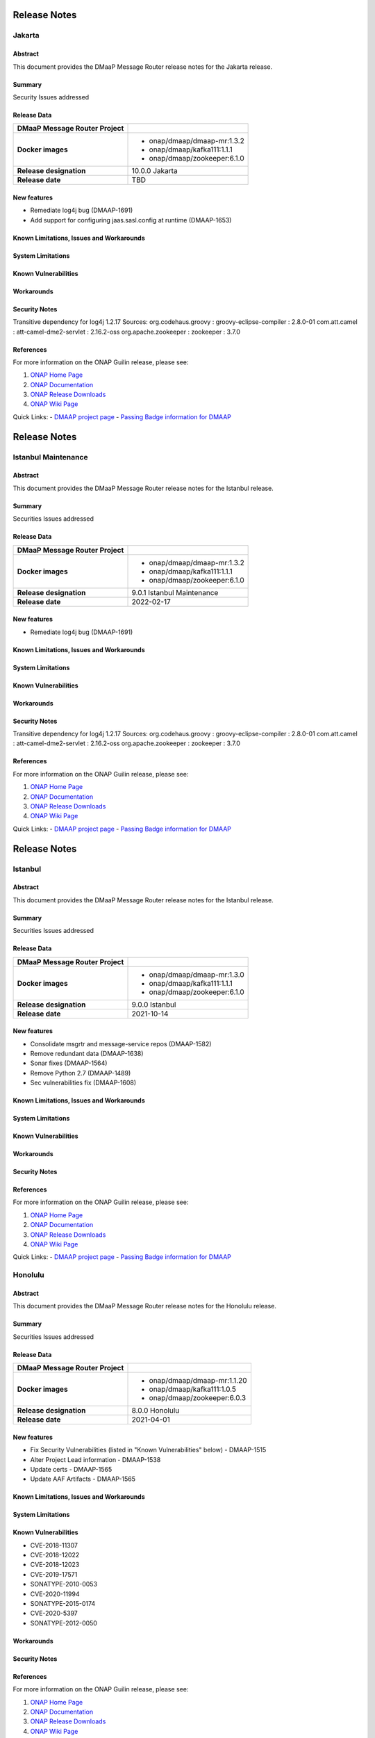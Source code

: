 .. This work is licensed under a Creative Commons Attribution 4.0 International License.
.. http://creativecommons.org/licenses/by/4.0
.. _release_notes:

..      ========================
..      * * *    JAKARTA   * * *
..      ========================

=============
Release Notes
=============

Jakarta
=======

Abstract
--------

This document provides the DMaaP Message Router release notes for the Jakarta release.

Summary
-------

Security Issues addressed

Release Data
------------

+--------------------------------------+--------------------------------------+
| **DMaaP Message Router Project**     |                                      |
|                                      |                                      |
+--------------------------------------+--------------------------------------+
| **Docker images**                    | - onap/dmaap/dmaap-mr:1.3.2          |
|                                      | - onap/dmaap/kafka111:1.1.1          |
|                                      | - onap/dmaap/zookeeper:6.1.0         |
|                                      |                                      |
+--------------------------------------+--------------------------------------+
| **Release designation**              | 10.0.0 Jakarta                       |
|                                      |                                      |
+--------------------------------------+--------------------------------------+
| **Release date**                     | TBD                                  |
|                                      |                                      |
+--------------------------------------+--------------------------------------+


New features
------------
* Remediate log4j bug (DMAAP-1691)
* Add support for configuring jaas.sasl.config at runtime (DMAAP-1653)

Known Limitations, Issues and Workarounds
-----------------------------------------

System Limitations
------------------


Known Vulnerabilities
---------------------


Workarounds
-----------


Security Notes
--------------
Transitive dependency for log4j 1.2.17
Sources:
org.codehaus.groovy : groovy-eclipse-compiler : 2.8.0-01
com.att.camel : att-camel-dme2-servlet : 2.16.2-oss
org.apache.zookeeper : zookeeper : 3.7.0


References
----------

For more information on the ONAP Guilin release, please see:

#. `ONAP Home Page`_
#. `ONAP Documentation`_
#. `ONAP Release Downloads`_
#. `ONAP Wiki Page`_


.. _`ONAP Home Page`: https://www.onap.org
.. _`ONAP Wiki Page`: https://wiki.onap.org
.. _`ONAP Documentation`: https://docs.onap.org
.. _`ONAP Release Downloads`: https://git.onap.org

Quick Links:
- `DMAAP project page <https://wiki.onap.org/display/DW/DMaaP+Planning>`_
- `Passing Badge information for DMAAP <https://bestpractices.coreinfrastructure.org/en/projects/1751>`_


..      ======================================
..      * * *    ISTANBUL MAINTENANCE    * * *
..      ======================================

=============
Release Notes
=============

Istanbul Maintenance
====================

Abstract
--------

This document provides the DMaaP Message Router release notes for the Istanbul release.

Summary
-------

Securities Issues addressed

Release Data
------------

+--------------------------------------+--------------------------------------+
| **DMaaP Message Router Project**     |                                      |
|                                      |                                      |
+--------------------------------------+--------------------------------------+
| **Docker images**                    | - onap/dmaap/dmaap-mr:1.3.2          |
|                                      | - onap/dmaap/kafka111:1.1.1          |
|                                      | - onap/dmaap/zookeeper:6.1.0         |
|                                      |                                      |
+--------------------------------------+--------------------------------------+
| **Release designation**              | 9.0.1 Istanbul Maintenance           |
|                                      |                                      |
+--------------------------------------+--------------------------------------+
| **Release date**                     | 2022-02-17                           |
|                                      |                                      |
+--------------------------------------+--------------------------------------+


New features
------------
* Remediate log4j bug (DMAAP-1691)


Known Limitations, Issues and Workarounds
-----------------------------------------

System Limitations
------------------


Known Vulnerabilities
---------------------


Workarounds
-----------


Security Notes
--------------
Transitive dependency for log4j 1.2.17
Sources:
org.codehaus.groovy : groovy-eclipse-compiler : 2.8.0-01
com.att.camel : att-camel-dme2-servlet : 2.16.2-oss
org.apache.zookeeper : zookeeper : 3.7.0


References
----------

For more information on the ONAP Guilin release, please see:

#. `ONAP Home Page`_
#. `ONAP Documentation`_
#. `ONAP Release Downloads`_
#. `ONAP Wiki Page`_


.. _`ONAP Home Page`: https://www.onap.org
.. _`ONAP Wiki Page`: https://wiki.onap.org
.. _`ONAP Documentation`: https://docs.onap.org
.. _`ONAP Release Downloads`: https://git.onap.org

Quick Links:
- `DMAAP project page <https://wiki.onap.org/display/DW/DMaaP+Planning>`_
- `Passing Badge information for DMAAP <https://bestpractices.coreinfrastructure.org/en/projects/1751>`_


..      ===========================
..      * * *    ISTANBUL     * * *
..      ===========================

=============
Release Notes
=============

Istanbul
========

Abstract
--------

This document provides the DMaaP Message Router release notes for the Istanbul release.

Summary
-------

Securities Issues addressed

Release Data
------------

+--------------------------------------+--------------------------------------+
| **DMaaP Message Router Project**     |                                      |
|                                      |                                      |
+--------------------------------------+--------------------------------------+
| **Docker images**                    | - onap/dmaap/dmaap-mr:1.3.0          |
|                                      | - onap/dmaap/kafka111:1.1.1          |
|                                      | - onap/dmaap/zookeeper:6.1.0         |
|                                      |                                      |
+--------------------------------------+--------------------------------------+
| **Release designation**              | 9.0.0 Istanbul                       |
|                                      |                                      |
+--------------------------------------+--------------------------------------+
| **Release date**                     | 2021-10-14                           |
|                                      |                                      |
+--------------------------------------+--------------------------------------+


New features
------------
* Consolidate msgrtr and message-service repos (DMAAP-1582)
* Remove redundant data (DMAAP-1638)
* Sonar fixes (DMAAP-1564)
* Remove Python 2.7 (DMAAP-1489)
* Sec vulnerabilities fix (DMAAP-1608)

Known Limitations, Issues and Workarounds
-----------------------------------------

System Limitations
------------------


Known Vulnerabilities
---------------------


Workarounds
-----------


Security Notes
--------------


References
----------

For more information on the ONAP Guilin release, please see:

#. `ONAP Home Page`_
#. `ONAP Documentation`_
#. `ONAP Release Downloads`_
#. `ONAP Wiki Page`_


.. _`ONAP Home Page`: https://www.onap.org
.. _`ONAP Wiki Page`: https://wiki.onap.org
.. _`ONAP Documentation`: https://docs.onap.org
.. _`ONAP Release Downloads`: https://git.onap.org

Quick Links:
- `DMAAP project page <https://wiki.onap.org/display/DW/DMaaP+Planning>`_
- `Passing Badge information for DMAAP <https://bestpractices.coreinfrastructure.org/en/projects/1751>`_


..      ===========================
..      * * *    HONOLULU    * * *
..      ===========================

Honolulu
========

Abstract
--------

This document provides the DMaaP Message Router release notes for the Honolulu release.

Summary
-------

Securities Issues addressed

Release Data
------------

+--------------------------------------+--------------------------------------+
| **DMaaP Message Router Project**     |                                      |
|                                      |                                      |
+--------------------------------------+--------------------------------------+
| **Docker images**                    | - onap/dmaap/dmaap-mr:1.1.20         |
|                                      | - onap/dmaap/kafka111:1.0.5          |
|                                      | - onap/dmaap/zookeeper:6.0.3         |
|                                      |                                      |
+--------------------------------------+--------------------------------------+
| **Release designation**              | 8.0.0 Honolulu                       |
|                                      |                                      |
+--------------------------------------+--------------------------------------+
| **Release date**                     | 2021-04-01                           |
|                                      |                                      |
+--------------------------------------+--------------------------------------+


New features
------------
* Fix Security Vulnerabilities (listed in "Known Vulnerabilities" below) - DMAAP-1515
* Alter Project Lead information - DMAAP-1538
* Update certs - DMAAP-1565
* Update AAF Artifacts - DMAAP-1565

Known Limitations, Issues and Workarounds
-----------------------------------------

System Limitations
------------------


Known Vulnerabilities
---------------------
* CVE-2018-11307
* CVE-2018-12022
* CVE-2018-12023
* CVE-2019-17571
* SONATYPE-2010-0053
* CVE-2020-11994
* SONATYPE-2015-0174
* CVE-2020-5397
* SONATYPE-2012-0050

Workarounds
-----------


Security Notes
--------------


References
----------

For more information on the ONAP Guilin release, please see:

#. `ONAP Home Page`_
#. `ONAP Documentation`_
#. `ONAP Release Downloads`_
#. `ONAP Wiki Page`_


.. _`ONAP Home Page`: https://www.onap.org
.. _`ONAP Wiki Page`: https://wiki.onap.org
.. _`ONAP Documentation`: https://docs.onap.org
.. _`ONAP Release Downloads`: https://git.onap.org

Quick Links:
- `DMAAP project page <https://wiki.onap.org/display/DW/DMaaP+Planning>`_
- `Passing Badge information for DMAAP <https://bestpractices.coreinfrastructure.org/en/projects/1751>`_


..      ===================================
..      * * *    GUILIN  MAINTENANCE  * * *
..      ===================================


Guilin maintenance
==================

Version: 7.0.1
--------------

Abstract
--------

This document provides the release notes for the Guilin Maintenance release


Summary
-------

This maintenance release is primarily to resolve bugs identified during Guilin release testing.


Release Data
------------

+--------------------------------------+--------------------------------------+
| **DMaaP Message Router Project**     |                                      |
|                                      |                                      |
+--------------------------------------+--------------------------------------+
| **Docker images**                    | Same as Guilin Release               |
+--------------------------------------+--------------------------------------+
| **Release designation**              | Guilin Maintenance Release           |
|                                      |                                      |
+--------------------------------------+--------------------------------------+
| **Release date**                     | 2021/04/19                           |
|                                      |                                      |
+--------------------------------------+--------------------------------------+

New features
------------

None

**Bug fixes**

- `DMAAP-1547 <https://jira.onap.org/browse/DMAAP-1547>`_ Update certificats for DMaaP message router

**Known Issues**

Same as Guilin Release


..      ===========================
..      * * *    GUILIN    * * *
..      ===========================

Guilin
======

Abstract
--------

This document provides the DMaaP Message Router release notes for the Guilin release.

Summary
-------


Release Data
------------

+--------------------------------------+--------------------------------------+
| **DMaaP Message Router Project**     |                                      |
|                                      |                                      |
+--------------------------------------+--------------------------------------+
| **Docker images**                    | - onap/dmaap/dmaap-mr:1.1.18         |
|                                      | - onap/dmaap/kafka111:1.0.4          |
|                                      | - onap/dmaap/zookeeper:6.0.3         |
|                                      |                                      |
+--------------------------------------+--------------------------------------+
| **Release designation**              | 7.0.0 guilin                         |
|                                      |                                      |
+--------------------------------------+--------------------------------------+
| **Release date**                     | 2020-11-18                           |
|                                      |                                      |
+--------------------------------------+--------------------------------------+


New features
------------

Known Limitations, Issues and Workarounds
-----------------------------------------

System Limitations
------------------


Known Vulnerabilities
---------------------
* CVE-2016-1000027
* CVE-2018-11307
* CVE-2019-13990
* SONATYPE-2018-0624
* CVE-2018-12022
* SONATYPE-2019-0414
* SONATYPE-2019-0808
* CVE-2019-10241
* CVE-2019-12406
* CVE-2020-5408
* CVE-2019-10246
* CVE-2019-10247
* CVE-2020-5397
* SONATYPE-2012-0050
* SONATYPE-2017-0507
* SONATYPE-2019-0469
* CVE-2018-12023
* SONATYPE-2018-0624
* CVE-2019-20444
* CVE-2019-20445
* CVE-2019-16869
* SONATYPE-2020-0029
* SONATYPE-2020-0103
* CVE-2019-17571
* CVE-2020-5398
* CVE-2018-17196


Workarounds
-----------


Security Notes
--------------


References
----------

For more information on the ONAP Guilin release, please see:

#. `ONAP Home Page`_
#. `ONAP Documentation`_
#. `ONAP Release Downloads`_
#. `ONAP Wiki Page`_


.. _`ONAP Home Page`: https://www.onap.org
.. _`ONAP Wiki Page`: https://wiki.onap.org
.. _`ONAP Documentation`: https://docs.onap.org
.. _`ONAP Release Downloads`: https://git.onap.org

Quick Links:
- `DMAAP project page <https://wiki.onap.org/display/DW/DMaaP+Planning>`_
- `Passing Badge information for DMAAP <https://bestpractices.coreinfrastructure.org/en/projects/1751>`_

..      ===========================
..      * * *    FRANKFURT    * * *
..      ===========================

Frankfurt
=========

Abstract
--------

This document provides the DMaaP Message Router release notes for the Frankfurt release.

Summary
-------


Release Data
------------

+--------------------------------------+--------------------------------------+
| **DMaaP Message Router Project**     |                                      |
|                                      |                                      |
+--------------------------------------+--------------------------------------+
| **Docker images**                    | - onap/dmaap/dmaap-mr:1.1.18         |
|                                      | - onap/dmaap/kafka111:1.0.4          |
|                                      | - onap/dmaap/zookeeper:6.0.3         |
|                                      |                                      |
+--------------------------------------+--------------------------------------+
| **Release designation**              | 6.0.0 frankfurt                      |
|                                      |                                      |
+--------------------------------------+--------------------------------------+
| **Release date**                     | 2020-06-04                           |
|                                      |                                      |
+--------------------------------------+--------------------------------------+


New features
------------
* Kafka and Zookeeper images are created using confluent community edition 5.3.0 
* Prometheus monitoring
* Protected all the Kafka operations using AAF
* Remove the AAF dependency by toggling  a flag


Known Limitations, Issues and Workarounds
-----------------------------------------

System Limitations
------------------


Known Vulnerabilities
---------------------
* CVE-2016-1000027
* CVE-2018-11307
* CVE-2019-13990
* SONATYPE-2018-0624
* CVE-2018-12022
* SONATYPE-2019-0414
* SONATYPE-2019-0808
* CVE-2019-10241
* CVE-2019-12406
* CVE-2020-5408
* CVE-2019-10246
* CVE-2019-10247
* CVE-2020-5397
* SONATYPE-2012-0050
* SONATYPE-2017-0507
* SONATYPE-2019-0469
* CVE-2018-12023
* SONATYPE-2018-0624
* CVE-2019-20444
* CVE-2019-20445
* CVE-2019-16869
* SONATYPE-2020-0029
* SONATYPE-2020-0103
* CVE-2019-17571
* CVE-2020-5398
* CVE-2018-17196


Workarounds
-----------


Security Notes
--------------


References
----------

For more information on the ONAP Frankfurt release, please see:

#. `ONAP Home Page`_
#. `ONAP Documentation`_
#. `ONAP Release Downloads`_
#. `ONAP Wiki Page`_


.. _`ONAP Home Page`: https://www.onap.org
.. _`ONAP Wiki Page`: https://wiki.onap.org
.. _`ONAP Documentation`: https://docs.onap.org
.. _`ONAP Release Downloads`: https://git.onap.org

Quick Links:
- `DMAAP project page <https://wiki.onap.org/display/DW/DMaaP+Planning>`_
- `Passing Badge information for DMAAP <https://bestpractices.coreinfrastructure.org/en/projects/1751>`_

ElAlto
======

Version: 1.1.16
---------------

:Release Date: 2019-10-10

**New Features**

- Cert based authentication support in Message Router
- Improved Kafka and Zookeeper cluster lookup
- Pluggable Kafka server.properties,log4j.properties  and Message Router logback.xml


**Bug Fixes**

- Fixed for security vulnerabilities in Message Router
- Fixed  authorization issues in Message Router

**Known Issues**
	NA

**Security Notes**

DMAAP code has been formally scanned during build time using NexusIQ and all Critical vulnerabilities have been addressed, items that remain open have been assessed for risk and determined to be false positive. The DMAAP open Critical security vulnerabilities and their risk assessment have been documented as part of the `Dublin <https://wiki.onap.org/pages/viewpage.action?pageId=64003715>`_.

Quick Links:

- `DMAAP project page <https://wiki.onap.org/display/DW/DMaaP+Planning>`_
- `Passing Badge information for DMAAP <https://bestpractices.coreinfrastructure.org/en/projects/1751>`_
- `Dublin Project Vulnerability Review Table for DMAAP <https://wiki.onap.org/pages/viewpage.action?pageId=64003715>`_

**Upgrade Notes**
  NA

**Deprecation Notes**

Dublin
======

Version: 1.1.14
---------------

:Release Date: 2019-06-06

**New Features**

- Upgrade Kafka to v1.1.1
- Support for Authenticated topics
- Add Scaling support
- Support for multi-site applications 
- Add MirrorMaker to allow for message replication across Kafka clusters

**Bug Fixes**
	NA
**Known Issues**
	NA

**Security Notes**

DMAAP code has been formally scanned during build time using NexusIQ and all Critical vulnerabilities have been addressed, items that remain open have been assessed for risk and determined to be false positive. The DMAAP open Critical security vulnerabilities and their risk assessment have been documented as part of the `Dublin <https://wiki.onap.org/pages/viewpage.action?pageId=64003715>`_.

Quick Links:

- `DMAAP project page <https://wiki.onap.org/display/DW/DMaaP+Planning>`_
- `Passing Badge information for DMAAP <https://bestpractices.coreinfrastructure.org/en/projects/1751>`_
- `Dublin Project Vulnerability Review Table for DMAAP <https://wiki.onap.org/pages/viewpage.action?pageId=64003715>`_

**Upgrade Notes**
  NA

**Deprecation Notes**

Casablanca
==========

Version: 1.1.8
--------------

:Release Date: 2018-11-30

**New Features**

 - DMaaP client changes to fix some known issues
 - Kafka upgrade  to 0.11.0.1 and corresponding changes in the Message Router
 - New Kafka image was created instead of using the publicly available Kafka image

**Bug Fixes**
	NA
	
**Known Issues**

If the ZooKeeper  is restarted, Message Router works as expected only after restarting the Message Router . Refer  `Jira <https://jira.onap.org/browse/DMAAP-893>`_  for more details

**Security Notes**

DMAAP code has been formally scanned during build time using NexusIQ and all Critical vulnerabilities have been addressed, items that remain open have been assessed for risk and determined to be false positive. The DMAAP open Critical security vulnerabilities and their risk assessment have been documented as part of the `Casablanca <https://wiki.onap.org/pages/viewpage.action?pageId=42598688>`_.

Quick Links:

- `DMAAP project page <https://wiki.onap.org/display/DW/DMaaP+Planning>`_
- `Passing Badge information for DMAAP <https://bestpractices.coreinfrastructure.org/en/projects/1751>`_
- `Casablanca Project Vulnerability Review Table for DMAAP <https://wiki.onap.org/pages/viewpage.action?pageId=42598688>`_

**Upgrade Notes**
  NA

**Deprecation Notes**


Beijing
=======

Version: 1.1.4
--------------

:Release Date: 2018-06-07

**New Features**

 - Topic creation with out AAF
 - DMaaP client changes to call the message Router with out authentication
 - Kafka upgrade from 0.8.11 to 1.1.0
 - Fixes for docker image packaging issues

**Bug Fixes**
	NA
**Known Issues**
	NA

**Security Notes**

DMAAP code has been formally scanned during build time using NexusIQ and all Critical vulnerabilities have been addressed, items that remain open have been assessed for risk and determined to be false positive. The DMAAP open Critical security vulnerabilities and their risk assessment have been documented as part of the `project <https://wiki.onap.org/pages/viewpage.action?pageId=28379799>`_.

Quick Links:
- `DMAAP project page <https://wiki.onap.org/display/DW/DMaaP+Planning>`_
- `Passing Badge information for DMAAP <https://bestpractices.coreinfrastructure.org/en/projects/1751>`_
- `Project Vulnerability Review Table for DMAAP <https://wiki.onap.org/pages/viewpage.action?pageId=28379799>`_

**Upgrade Notes**
  NA

**Deprecation Notes**

Amsterdam
=========

Version: 1.0.1
--------------

:Release Date: 2017-11-16


New Features:

 - Pub/sub messaging metaphor to broaden data processing opportunities
 - A single solution for most event distribution needs to support a range of environments
 - Standardized topic names
 - Implements a RESTful HTTP API for provisioning
 - Implements a RESTful HTTP API for message transactions (i.e. pub, sub)
 - Implements a RESTful HTTP API for transaction metrics
 - Topic registry and discovery



Bug Fixes
   - `DMAAP-165 <https://jira.onap.org/browse/DMAAP-165>`_ Correct documentation rst file errors and warnings
   - `DMAAP-160 <https://jira.onap.org/browse/DMAAP-160>`_ DMaaP periodically loses connection to Kafka
   - `DMAAP-157 <https://jira.onap.org/browse/DMAAP-157>`_ SDC service models distribution fails
   - `DMAAP-151 <https://jira.onap.org/browse/DMAAP-151>`_ Fix docker image bug
   - `DMAAP-1 <https://jira.onap.org/browse/DMAAP-1>`_ MSO DB is not populated with the models from SDC
   
Known Issues
   - `DMAAP-164 <https://jira.onap.org/browse/DMAAP-164>`_ The dependency from kafka for zookeeper created issues when the vm is restarted

Other

